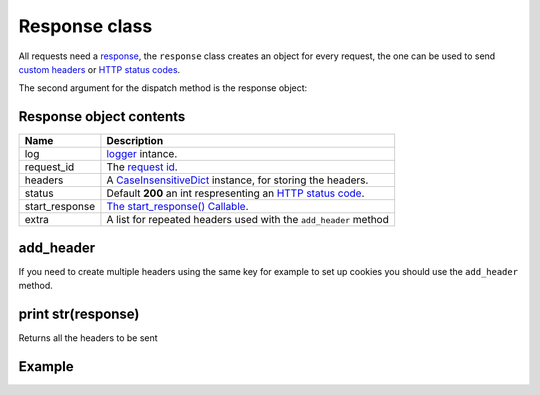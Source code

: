 Response class
==============

All requests need a `response <http://www.python.org/dev/peps/pep-0333/#the-start-response-callable>`_,
the ``response`` class creates an object for every request, the one can be used to send
`custom headers <http://en.wikipedia.org/wiki/List_of_HTTP_header_fields>`_ or
`HTTP status codes </en/latest/http_status_codes.html>`_.

The second argument for the dispatch method is the response object:

.. code-block:: python
   :linenos:
   :emphasize-lines: 6

   from zunzuncito import tools

   class APIResource(object):


       def dispatch(self, request, response):
           """ your code goes here """

Response object contents
.......................

============== ========================================================================================================
Name           Description
============== ========================================================================================================
log            `logger <http://docs.python.org/2/library/logging.html>`_ intance.
request_id     The `request id </en/latest/zunzun/Rid.html>`_.
headers        A `CaseInsensitiveDict </en/latest/tools/CaseInsensitiveDict.html>`_ instance, for storing the headers.
status         Default **200** an int respresenting an `HTTP status code </en/latest/http_status_codes.html>`_.
start_response `The start_response() Callable <http://www.python.org/dev/peps/pep-0333/#the-start-response-callable>`_.
extra          A list for repeated headers used with the ``add_header`` method
============== ========================================================================================================

add_header
..........

If you need to create multiple headers using the same key for example to set up
cookies you should use the ``add_header`` method.

print str(response)
...................

Returns all the headers to be sent


Example
.......

.. code-block:: python
   :linenos:
   :emphasize-lines: 11, 21

   from zunzuncito import tools


   class APIResource(object):

       def __init__(self):
           self.headers['Content-Type'] = 'text/html; charset=UTF-8'

       def dispatch(self, request, response):

           response.headers.update(self.headers)

           try:
               name = request.path[0]
           except Exception:
               name = ''

          if name:
                return 'Name: ' + name

           response.status =  406
